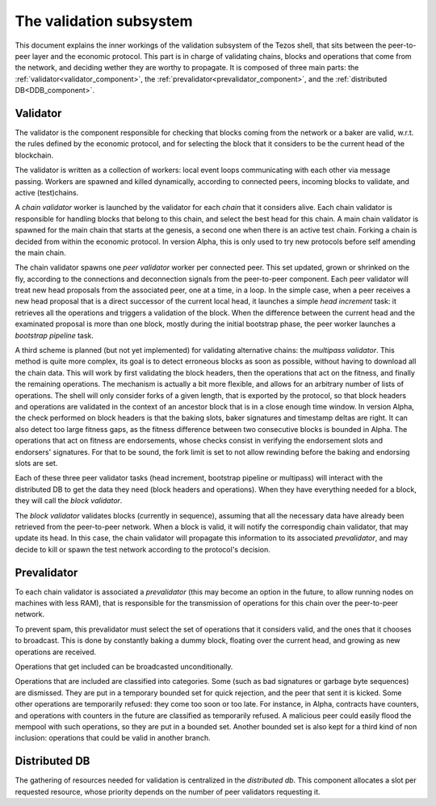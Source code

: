 .. _validation:

The validation subsystem
========================

This document explains the inner workings of the validation subsystem
of the Tezos shell, that sits between the peer-to-peer layer and the
economic protocol. This part is in charge of validating chains, blocks
and operations that come from the network, and deciding wether they
are worthy to propagate. It is composed of three main parts: the
:ref:`validator<validator_component>`, the
:ref:`prevalidator<prevalidator_component>`, and
the :ref:`distributed DB<DDB_component>`.

|Tezos validation diagram|

Validator
---------
.. _validator_component:

The validator is the component responsible for checking that blocks
coming from the network or a baker are valid, w.r.t. the rules defined
by the economic protocol, and for selecting the block that it
considers to be the current head of the blockchain.

The validator is written as a collection of workers: local event loops
communicating with each other via message passing. Workers are spawned
and killed dynamically, according to connected peers, incoming blocks
to validate, and active (test)chains.

A *chain validator* worker is launched by the validator for each
*chain* that it considers alive. Each chain validator is responsible for
handling blocks that belong to this chain, and select the best head for
this chain. A main chain validator is spawned for the main chain that
starts at the genesis, a second one when there is an active test
chain. Forking a chain is decided from within the economic protocol.  In
version Alpha, this is only used to try new protocols before self
amending the main chain.

The chain validator spawns one *peer validator* worker per connected
peer. This set updated, grown or shrinked on the fly, according to the
connections and deconnection signals from the peer-to-peer component.
Each peer validator will treat new head proposals from the associated
peer, one at a time, in a loop. In the simple case, when a peer
receives a new head proposal that is a direct successor of the current
local head, it launches a simple *head increment* task: it retrieves
all the operations and triggers a validation of the block. When the
difference between the current head and the examinated proposal is
more than one block, mostly during the initial bootstrap phase, the
peer worker launches a *bootstrap pipeline* task.

A third scheme is planned (but not yet implemented) for validating
alternative chains: the *multipass validator*. This method is quite more
complex, its goal is to detect erroneous blocks as soon as possible,
without having to download all the chain data. This will work by first
validating the block headers, then the operations that act on the
fitness, and finally the remaining operations. The mechanism is
actually a bit more flexible, and allows for an arbitrary number of
lists of operations. The shell will only consider forks of a given
length, that is exported by the protocol, so that block headers and
operations are validated in the context of an ancestor block that is
in a close enough time window. In version Alpha, the check performed
on block headers is that the baking slots, baker signatures and
timestamp deltas are right. It can also detect too large fitness gaps,
as the fitness difference between two consecutive blocks is bounded in
Alpha. The operations that act on fitness are endorsements, whose
checks consist in verifying the endorsement slots and endorsers'
signatures. For that to be sound, the fork limit is set to not allow
rewinding before the baking and endorsing slots are set.

Each of these three peer validator tasks (head increment, bootstrap
pipeline or multipass) will interact with the distributed DB to get
the data they need (block headers and operations). When they have
everything needed for a block, they will call the *block validator*.

The *block validator* validates blocks (currently in sequence),
assuming that all the necessary data have already been retrieved from
the peer-to-peer network. When a block is valid, it will notify the
correspondig chain validator, that may update its head. In this case,
the chain validator will propagate this information to its associated
*prevalidator*, and may decide to kill or spawn the test network
according to the protocol's decision.

Prevalidator
------------
.. _prevalidator_component:

To each chain validator is associated a *prevalidator* (this may become
an option in the future, to allow running nodes on machines with less
RAM), that is responsible for the transmission of operations for this
chain over the peer-to-peer network.

To prevent spam, this prevalidator must select the set of operations
that it considers valid, and the ones that it chooses to broadcast.
This is done by constantly baking a dummy block, floating over the
current head, and growing as new operations are received.

Operations that get included can be broadcasted unconditionally.

Operations that are included are classified into categories. Some
(such as bad signatures or garbage byte sequences) are dismissed. They
are put in a temporary bounded set for quick rejection, and the peer
that sent it is kicked. Some other operations are temporarily refused:
they come too soon or too late. For instance, in Alpha, contracts have
counters, and operations with counters in the future are classified as
temporarily refused. A malicious peer could easily flood the mempool
with such operations, so they are put in a bounded set. Another
bounded set is also kept for a third kind of non inclusion: operations
that could be valid in another branch.

Distributed DB
--------------
.. _DDB_component:

The gathering of resources needed for validation is centralized in the
*distributed db*. This component allocates a slot per requested
resource, whose priority depends on the number of peer validators
requesting it.

.. |Tezos validation diagram| image:: validation.svg
